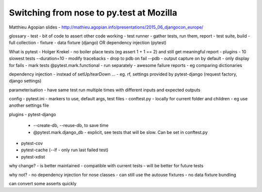Switching from nose to py.test at Mozilla
=========================================

Matthieu Agopian
slides - http://mathieu.agopian.info/presentations/2015_06_djangocon_europe/

glossary
- test - bit of code to assert other code working
- test runner - gather tests, run them, report
- test suite, build - full collection
- fixture - data fixture (django) OR dependency injection (pytest)

What is pytest
- Holger Krekel
- no boiler place tests (eg assert 1 + 1 == 2) and still get meaningful report
- plugins
- 10 slowest tests --duration=10
- modify tracebacks
- drop to pdb on fail --pdb
- output capture on by default - only display for fails
- mark tests @pytest.mark.functional - run separately
- awesome failure reports - eg comparing dictionaries

dependency injection
- instead of setUp/tearDown ...
- eg. rf, settings provided by pytest-django (request factory, django settings)

parameterisation
- have same test run multiple times with different inputs and expected outputs

config
- pytest.ini - markers to use, default args, test files
- conftest.py - locally for current folder and children - eg use another settings file

plugins
- pytest-django 
  - --create-db, --reuse-db, to save time
  - @pytest.mark.django_db - explicit, see tests that will be slow.  Can be set in conftest.py
- pytest-cov
- pytest-cache (--lf - only run last failed test)
- pytest-xdist

why change?
- is better maintained
- compatible with current tests
- will be better for future tests

why not?
- no dependency injection for nose classes
- can still use the autouse fixtures
- no data fixture bundling

can convert some asserts quickly
